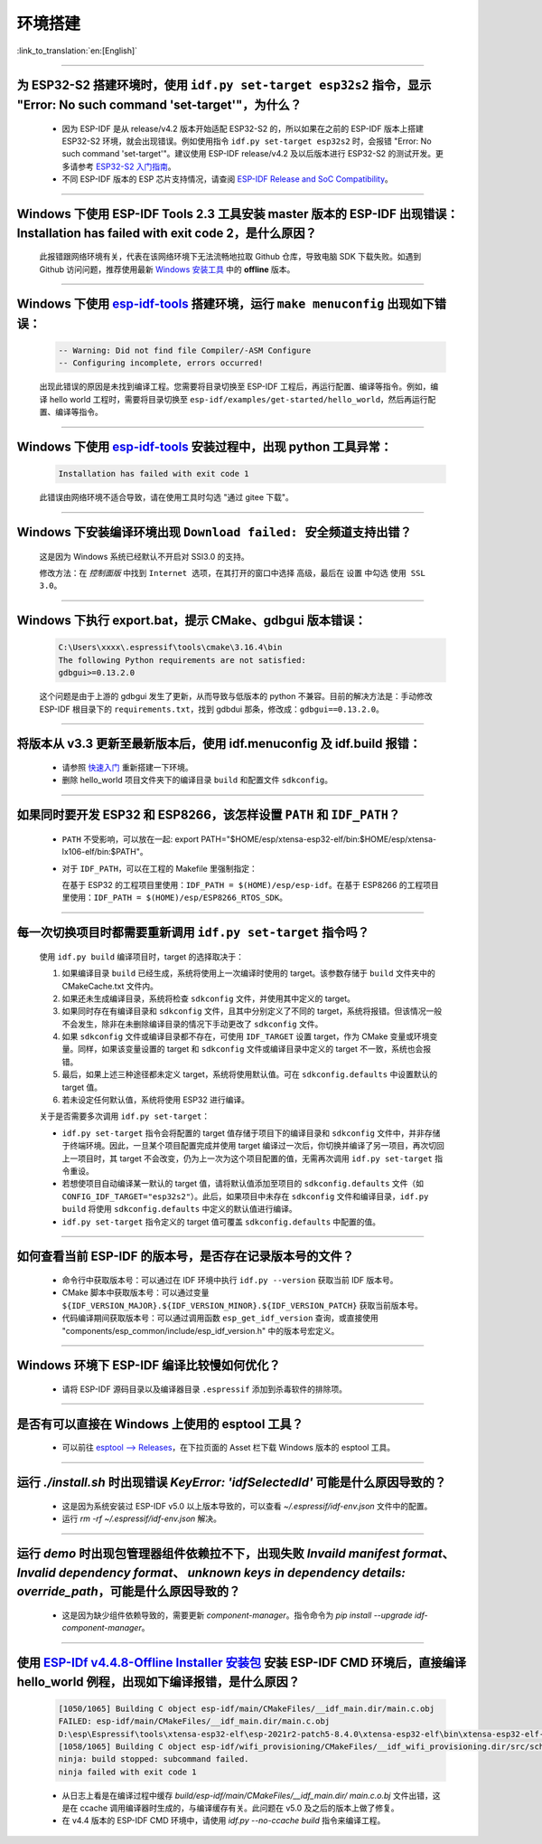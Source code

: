 环境搭建
========

:link_to_translation:`en:[English]`

.. raw:: html

   <style>
   body {counter-reset: h2}
     h2 {counter-reset: h3}
     h2:before {counter-increment: h2; content: counter(h2) ". "}
     h3:before {counter-increment: h3; content: counter(h2) "." counter(h3) ". "}
     h2.nocount:before, h3.nocount:before, { content: ""; counter-increment: none }
   </style>

--------------

为 ESP32-S2 搭建环境时，使用 ``idf.py set-target esp32s2`` 指令，显示 "Error: No such command 'set-target'"，为什么？
----------------------------------------------------------------------------------------------------------------------------------------------------

  - 因为 ESP-IDF 是从 release/v4.2 版本开始适配 ESP32-S2 的，所以如果在之前的 ESP-IDF 版本上搭建 ESP32-S2 环境，就会出现错误。例如使用指令 ``idf.py set-target esp32s2`` 时，会报错 "Error: No such command 'set-target'"。建议使用 ESP-IDF release/v4.2 及以后版本进行 ESP32-S2 的测试开发。更多请参考 `ESP32-S2 入门指南 <https://docs.espressif.com/projects/esp-idf/zh_CN/latest/esp32s2/get-started/>`_。
  - 不同 ESP-IDF 版本的 ESP 芯片支持情况，请查阅 `ESP-IDF Release and SoC Compatibility <https://github.com/espressif/esp-idf/blob/master/README_CN.md#esp-idf-%E4%B8%8E%E4%B9%90%E9%91%AB%E8%8A%AF%E7%89%87>`__。

--------------

Windows 下使用 ESP-IDF Tools 2.3 工具安装 master 版本的 ESP-IDF 出现错误：Installation has failed with exit code 2，是什么原因？
----------------------------------------------------------------------------------------------------------------------------------------------

  此报错跟网络环境有关，代表在该网络环境下无法流畅地拉取 Github 仓库，导致电脑 SDK 下载失败。如遇到 Github 访问问题，推荐使用最新 `Windows 安装工具 <https://dl.espressif.com/dl/esp-idf/>`_ 中的 **offline** 版本。

--------------

Windows 下使用 `esp-idf-tools <https://dl.espressif.com/dl/esp-idf/?idf=4.4>`_ 搭建环境，运行 ``make menuconfig`` 出现如下错误：
---------------------------------------------------------------------------------------------------------------------------------------------------------------------

  .. code:: shell

    -- Warning: Did not find file Compiler/-ASM Configure
    -- Configuring incomplete, errors occurred!

  出现此错误的原因是未找到编译工程。您需要将目录切换至 ESP-IDF 工程后，再运行配置、编译等指令。例如，编译 hello world 工程时，需要将目录切换至 ``esp-idf/examples/get-started/hello_world``，然后再运行配置、编译等指令。

--------------

Windows 下使用 `esp-idf-tools <https://dl.espressif.com/dl/esp-idf/?idf=4.4>`_ 安装过程中，出现 python 工具异常：
------------------------------------------------------------------------------------------------------------------------------------------------------

  .. code:: text

    Installation has failed with exit code 1

    
  此错误由网络环境不适合导致，请在使用工具时勾选 "通过 gitee 下载"。

--------------

Windows 下安装编译环境出现 ``Download failed: 安全频道支持出错``？
------------------------------------------------------------------

  这是因为 Windows 系统已经默认不开启对 SSl3.0 的支持。
  
  修改方法：在 `控制面版` 中找到 ``Internet 选项``，在其打开的窗口中选择 ``高级``，最后在 ``设置`` 中勾选 ``使用 SSL 3.0``。

--------------

Windows 下执行 export.bat，提示 CMake、gdbgui 版本错误：
------------------------------------------------------------------
  .. code:: text

    C:\Users\xxxx\.espressif\tools\cmake\3.16.4\bin
    The following Python requirements are not satisfied:
    gdbgui>=0.13.2.0

  这个问题是由于上游的 gdbgui 发生了更新，从而导致与低版本的 python 不兼容。目前的解决方法是：手动修改 ESP-IDF 根目录下的 ``requirements.txt``，找到 gdbdui 那条，修改成：``gdbgui==0.13.2.0``。

--------------

将版本从 v3.3 更新至最新版本后，使用 idf.menuconfig 及 idf.build 报错：
-------------------------------------------------------------------------

  - 请参照 `快速入门 <https://docs.espressif.com/projects/esp-idf/zh_CN/latest/esp32/get-started/index.html>`_ 重新搭建一下环境。
  - 删除 hello_world 项目文件夹下的编译目录 ``build`` 和配置文件 ``sdkconfig``。

--------------

如果同时要开发 ESP32 和 ESP8266，该怎样设置 ``PATH`` 和 ``IDF_PATH``？
------------------------------------------------------------------------

  - ``PATH`` 不受影响，可以放在一起: export PATH="$HOME/esp/xtensa-esp32-elf/bin:$HOME/esp/xtensa-lx106-elf/bin:$PATH"。
  - 对于 ``IDF_PATH``，可以在工程的 Makefile 里强制指定：
    
    在基于 ESP32 的工程项目里使用：``IDF_PATH = $(HOME)/esp/esp-idf``。在基于 ESP8266 的工程项目里使用：``IDF_PATH = $(HOME)/esp/ESP8266_RTOS_SDK``。

---------------

每一次切换项目时都需要重新调用 ``idf.py set-target`` 指令吗？
--------------------------------------------------------------------

  使用 ``idf.py build`` 编译项目时，target 的选择取决于：

  1. 如果编译目录 ``build`` 已经生成，系统将使用上一次编译时使用的 target。该参数存储于 ``build`` 文件夹中的 CMakeCache.txt 文件内。
  2. 如果还未生成编译目录，系统将检查 ``sdkconfig`` 文件，并使用其中定义的 target。
  3. 如果同时存在有编译目录和 ``sdkconfig`` 文件，且其中分别定义了不同的 target，系统将报错。但该情况一般不会发生，除非在未删除编译目录的情况下手动更改了 ``sdkconfig`` 文件。
  4. 如果 ``sdkconfig`` 文件或编译目录都不存在，可使用 ``IDF_TARGET`` 设置 target，作为 CMake 变量或环境变量。同样，如果该变量设置的 target 和 ``sdkconfig`` 文件或编译目录中定义的 target 不一致，系统也会报错。
  5. 最后，如果上述三种途径都未定义 target，系统将使用默认值。可在 ``sdkconfig.defaults`` 中设置默认的 target 值。
  6. 若未设定任何默认值，系统将使用 ESP32 进行编译。

  关于是否需要多次调用 ``idf.py set-target``：

  - ``idf.py set-target`` 指令会将配置的 target 值存储于项目下的编译目录和 ``sdkconfig`` 文件中，并非存储于终端环境。因此，一旦某个项目配置完成并使用 target 编译过一次后，你切换并编译了另一项目，再次切回上一项目时，其 target 不会改变，仍为上一次为这个项目配置的值，无需再次调用 ``idf.py set-target`` 指令重设。
  - 若想使项目自动编译某一默认的 target 值，请将默认值添加至项目的 ``sdkconfig.defaults`` 文件（如 ``CONFIG_IDF_TARGET="esp32s2"``）。此后，如果项目中未存在 ``sdkconfig`` 文件和编译目录，``idf.py build`` 将使用 ``sdkconfig.defaults`` 中定义的默认值进行编译。
  - ``idf.py set-target`` 指令定义的 target 值可覆盖 ``sdkconfig.defaults`` 中配置的值。

--------------

如何查看当前 ESP-IDF 的版本号，是否存在记录版本号的文件？
------------------------------------------------------------------------------------------------------------------------------

  - 命令行中获取版本号：可以通过在 IDF 环境中执行 ``idf.py --version`` 获取当前 IDF 版本号。
  - CMake 脚本中获取版本号：可以通过变量 ``${IDF_VERSION_MAJOR}.${IDF_VERSION_MINOR}.${IDF_VERSION_PATCH}`` 获取当前版本号。
  - 代码编译期间获取版本号：可以通过调用函数 ``esp_get_idf_version`` 查询，或直接使用 "components/esp_common/include/esp_idf_version.h" 中的版本号宏定义。

--------------

Windows 环境下 ESP-IDF 编译比较慢如何优化？
--------------------------------------------------------------------------------------------------

  - 请将 ESP-IDF 源码目录以及编译器目录 ``.espressif`` 添加到杀毒软件的排除项。
  
-----------------

是否有可以直接在 Windows 上使用的 esptool 工具？
---------------------------------------------------------------------------------------------------------------

  - 可以前往 `esptool ——> Releases <https://github.com/espressif/esptool/releases>`_，在下拉页面的 Asset 栏下载 Windows 版本的 esptool 工具。

-----------------

运行 `./install.sh` 时出现错误 `KeyError: 'idfSelectedId'` 可能是什么原因导致的？
---------------------------------------------------------------------------------------------------------------

  - 这是因为系统安装过 ESP-IDF v5.0 以上版本导致的，可以查看 `~/.espressif/idf-env.json` 文件中的配置。
  - 运行 `rm -rf ~/.espressif/idf-env.json` 解决。

-----------------

运行 `demo` 时出现包管理器组件依赖拉不下，出现失败 `Invaild manifest format`、 `Invalid dependency format`、 `unknown keys in dependency details: override_path`，可能是什么原因导致的？
---------------------------------------------------------------------------------------------------------------------------------------------------------------------------------------------------------------------------------------------------------------

  - 这是因为缺少组件依赖导致的，需要更新 `component-manager`。指令命令为 `pip install --upgrade idf-component-manager`。

--------------

使用 `ESP-IDf v4.4.8-Offline Installer 安装包 <https://dl.espressif.com/dl/esp-idf/?idf=4.4>`_ 安装 ESP-IDF CMD 环境后，直接编译 hello_world 例程，出现如下编译报错，是什么原因？
---------------------------------------------------------------------------------------------------------------------------------------------------------------------------------------------------------------------------------------------------------------------------------------------------------------------------------------------------------------
 
  .. code:: text

    [1050/1065] Building C object esp-idf/main/CMakeFiles/__idf_main.dir/main.c.obj
    FAILED: esp-idf/main/CMakeFiles/__idf_main.dir/main.c.obj
    D:\esp\Espressif\tools\xtensa-esp32-elf\esp-2021r2-patch5-8.4.0\xtensa-esp32-elf\bin\xtensa-esp32-elf-gcc.exe: error: @-file refers to a directory
    [1058/1065] Building C object esp-idf/wifi_provisioning/CMakeFiles/__idf_wifi_provisioning.dir/src/scheme_softap.c.obj
    ninja: build stopped: subcommand failed.
    ninja failed with exit code 1

  - 从日志上看是在编译过程中缓存 `build/esp-idf/main/CMakeFiles/__idf_main.dir/ main.c.o.bj` 文件出错，这是在 ccache 调用编译器时生成的，与编译缓存有关。此问题在 v5.0 及之后的版本上做了修复。
  - 在 v4.4 版本的 ESP-IDF CMD 环境中，请使用 `idf.py --no-ccache build` 指令来编译工程。
  